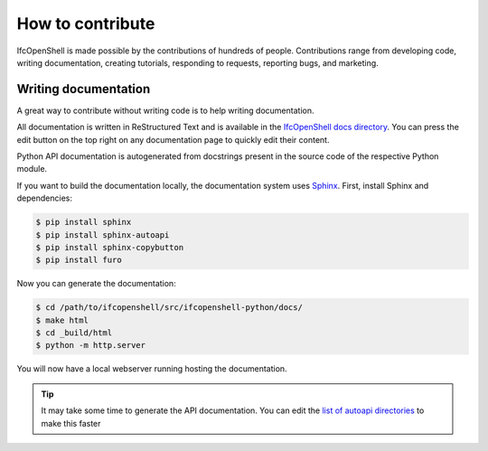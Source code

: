 How to contribute
=================

IfcOpenShell is made possible by the contributions of hundreds of people.
Contributions range from developing code, writing documentation, creating
tutorials, responding to requests, reporting bugs, and marketing.

Writing documentation
---------------------

A great way to contribute without writing code is to help writing
documentation.

All documentation is written in ReStructured Text and is available in the
`IfcOpenShell docs directory
<https://github.com/IfcOpenShell/IfcOpenShell/tree/v0.7.0/src/ifcopenshell-python/docs>`_.
You can press the edit button on the top right on any documentation page to
quickly edit their content.

Python API documentation is autogenerated from docstrings present in the source
code of the respective Python module.

If you want to build the documentation locally, the documentation system uses
`Sphinx <https://www.sphinx-doc.org/en/master/>`_. First, install Sphinx and
dependencies:

.. code-block:: console

    $ pip install sphinx
    $ pip install sphinx-autoapi
    $ pip install sphinx-copybutton
    $ pip install furo

Now you can generate the documentation:

.. code-block:: console

    $ cd /path/to/ifcopenshell/src/ifcopenshell-python/docs/
    $ make html
    $ cd _build/html
    $ python -m http.server

You will now have a local webserver running hosting the documentation.

.. tip::
   
   It may take some time to generate the API documentation. You can edit the
   `list of autoapi directories
   <https://github.com/IfcOpenShell/IfcOpenShell/blob/v0.7.0/src/ifcopenshell-python/docs/conf.py#L69>`_
   to make this faster
